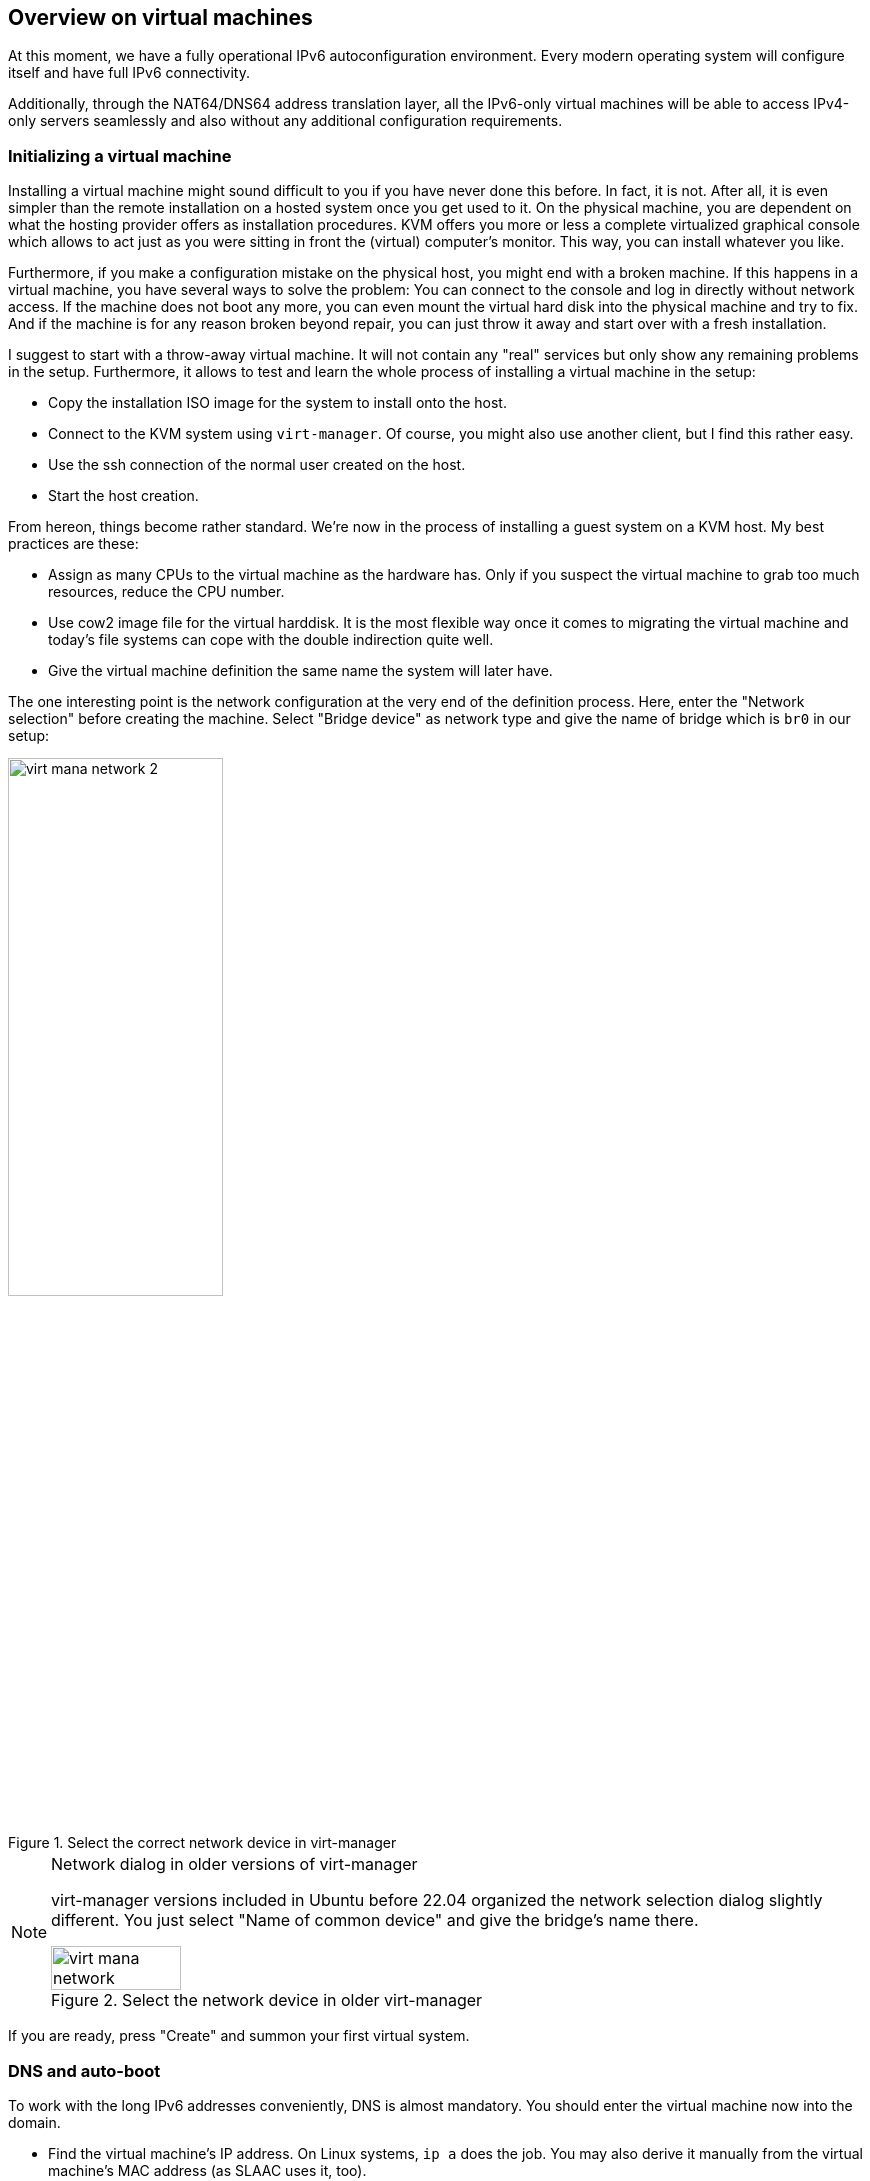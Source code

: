 == Overview on virtual machines

At this moment, we have a fully operational IPv6 autoconfiguration environment.
Every modern operating system will configure itself and have full IPv6 connectivity.

Additionally, through the NAT64/DNS64 address translation layer, all the IPv6-only virtual machines will be able to access IPv4-only servers seamlessly and also without any additional configuration requirements.

=== Initializing a virtual machine

Installing a virtual machine might sound difficult to you if you have never done this before. In fact, it is not. After all, it is even simpler than the remote installation on a hosted system once you get used to it. On the physical machine, you are dependent on what the hosting provider offers as installation procedures. KVM offers you more or less a complete virtualized graphical console which allows to act just as you were sitting in front the (virtual) computer's monitor. This way, you can install whatever you like.

Furthermore, if you make a configuration mistake on the physical host, you might end with a broken machine. If this happens in a virtual machine, you have several ways to solve the problem: You can connect to the console and log in directly without network access. If the machine does not boot any more, you can even mount the virtual hard disk into the physical machine and try to fix. And if the machine is for any reason broken beyond repair, you can just throw it away and start over with a fresh installation.

I suggest to start with a throw-away virtual machine. It will not contain any "real" services but only show any remaining problems in the setup. Furthermore, it allows to test and learn the whole process of installing a virtual machine in the setup:

* Copy the installation ISO image for the system to install onto the host.
* Connect to the KVM system using `virt-manager`. Of course, you might also use another client, but I find this rather easy.
* Use the ssh connection of the normal user created on the host.
* Start the host creation.

From hereon, things become rather standard. We're now in the process of installing a guest system on a KVM host. My best practices are these:

* Assign as many CPUs to the virtual machine as the hardware has. Only if you suspect the virtual machine to grab too much resources, reduce the CPU number.
* Use cow2 image file for the virtual harddisk. It is the most flexible way once it comes to migrating the virtual machine and today's file systems can cope with the double indirection quite well.
* Give the virtual machine definition the same name the system will later have.

The one interesting point is the network configuration at the very end of the definition process. Here, enter the "Network selection" before creating the machine. Select "Bridge device" as network type and give the name of bridge which is `br0` in our setup:

.Select the correct network device in virt-manager
image::pics/virt-mana-network-2.png[align="center",width="50%"]

[NOTE]
.Network dialog in older versions of virt-manager
====
virt-manager versions included in Ubuntu before 22.04 organized the network selection dialog slightly different. You just select "Name of common device" and give the bridge's name there.

.Select the network device in older virt-manager
image::pics/virt-mana-network.png[align="center",width="40%"]
====

If you are ready, press "Create" and summon your first virtual system.

=== DNS and auto-boot

To work with the long IPv6 addresses conveniently, DNS is almost mandatory. You should enter the virtual machine now into the domain.

* Find the virtual machine's IP address. On Linux systems, `ip a` does the job. You may also derive it manually from the virtual machine's MAC address (as SLAAC uses it, too).
* Create an entry in the DNS zone of the system. Note that you only enter a `AAAA` record, _not_ an `A` record for an IPv4 address. The system just has no IPv4 address...
* In my opinion, it makes also sense to _always_ create a reverse IP entry for IPv6 hosts. If for any reason your DNS AAAA entry vanishes, you still have the reverse IP entry which assigns name and IP address. Reverse IP entries are always managed in the DNS realm of the IP network owner. In my case, they are edited in Hetzner's robot interface.

The SLAAC mechanism derives the IP address from the MAC address of the virtual machine. So, it will be static even though it has nowhere been configured explicitly.

If you want your virtual machine to be started automatically if the physical host starts up, you have to set the corresponding flag in the KVM configuration. In `virt-manager`, you find it in the "Boot options" for the virtual machine.

[[sec-add-ipv4]]
=== Adding an IPv4 address to the virtual machine

The first advice for this topic: *Don't do it!*

Your virtual machine is fully connected to the internet any can be reached from anywhere and for any service.
The only restriction is that a connecting party must use IPv6.
Most systems, however, are connected by IPv6 these days.

Even if the virtual machine hosts a service which must also be accessible by IPv4-only clients, a direct IPv4 connection for the virtual machine is not mandatory.
Especially for HTTP-based services, we will <<service-webserver,configure a reverse proxying scheme>> on the physical host which allows transparent connections to IPv6-only web servers on the virtual machines for IPv4-only clients.
So, only configure a direct IPv4 connection into a virtual machine if it runs a service which _requires_ it.

In the provider-based scenarios, the provider has to assign an additional IPv4 address to the physical host. Then, the physical host must be configured in a way that it passes the IPv4 address to the virtual machine. Finally, the operating system on the virtual machine must handle these connections. Do like this:

Obtain an additional IPv4 address for your server from your hoster.
If you already have a network of them assigned to your server, you can use one of those, of course.

.Provider-dependent setup
IMPORTANT: The actual setup depends on the network scheme of your provider. Hetzner Online implements a direct peer-to-peer routing of IPv4 addresses. We continue based on this setup.

==== The physical host

If the physical host is configured *with Netplan*, add the route to the virtual guest explicitly:

.Additional IPv4 address in Netplan-based configuration on the physical host
----
root@merlin ~ # cat /etc/netplan/01-netcfg.yaml
network:
  [...]
  bridges:
    br0:
      [...]
      addresses:
        - 241.61.86.241/32
        - 2a01:4f8:1:3::2/64
      routes:
        [...]
        - to: 241.61.86.104/32  # <-- IPv4 address of the virtual machine
          via: 241.61.86.241  # <-- IPv4 address of the host
[...]
----

After adding these entries, use `netplan try` to test the changes. If the configuration still works (countdown may stall for 4 to 5 seconds), press Enter and make the changes permanent.

.More information needed
NOTE: There is not that much information about Netplan-based network configuration stuff in the internet, unfortunately. Let me know if this configuration did not work for you.

On a physical host *with systemd-networkd* setup, add an entry to the bridge device configuration. In the description above, this is the file `/etc/systemd/network/21-br0-conf.network`. Add the following lines:

.Additional IPv4 address in systemd-networkd's br0 configuration
----
[Address]
Address=<IPv4 address of the host>
Peer=<IPv4 address for the virtual machine>
----

There are two `[Address]` entries now in this file which both have the same `Address` but different `Peer` entries. That's intentional.

After having changed the configuration, reload the service via `systemctl restart systemd-networkd`.

==== The virtual machine

On the virtual machine, add the IPv4 address to the Netplan configuration, usually in `/etc/netplan/01-netcfg.yaml`. It reads completely like this:

.Netplan configuration on the virtual machine with additional IPv4 connectivity
----
network:
  version: 2
  renderer: networkd
  ethernets:
    ens3:
      dhcp6: yes
      addresses: [ IPv4 address for the virtual machine/32 ]
      routes:
        - to: 0.0.0.0/0
          via: IPv4 address OF THE PHYSICAL HOST
          on-link: true
----

.The physical host is the IPv4 default route!
CAUTION: Note that - at least in the Hetzner Online network - it is crucial that you declare _the physical host_ as the default route for IPv4 traffic from the virtual machines! If you set the gateway given by Hetzner, traffic is not routed. In this case, you can reach the guest from the host but not from anywhere else via IPv4.

On the virtual machine, you can apply your changes with `netplan try` and pressing Enter, too. You can check the IPv4 routes after that which should only show one entry:

.IPv4 routing table on the virtual machine
----
# ip -4 r
default via <IPv4 address of physical host> dev ens3 proto static onlink
----

.Information on systemd-networkd-based setups missing
NOTE: I have not configured systemd-networkd-based virtual machines so far, so I do not know how to set them up correctly. But it should be easy as only a static address and gateway entry is needed.

Depending on the installation routine of the operating system, there could be another thing to change. Check whether your `/etc/hosts` contains a line

.Wrong line in /etc/hosts
----
127.0.1.1 <name of virtual machine>
----

This might have been added during installation as your system had no IPv4 connectivity at all at that stage. Now that you have full IPv4 connectivity, this can be misleading to some systems. Exchange it with

.Correct line in /etc/hosts
----
<IPv4 address of virtual machine> <name of virtual machine> <name of virtual machine>.<domain of virtual machine>
----

e.g.

----
1.2.3.4 virthost virthost.example.org
----

Finally, *add DNS and reverse DNS entries* for the IPv4 address for the virtual machine.
Now, it is directly accessible by both IPv4 and IPv6 connections.

[[sec-dns-ipv4-enhanced]]
==== Name service on IPv4-enhanced virtual machines.

If you have not defined <<sec-dns64-acl,DNS64 access control lists>> in the bind9 configuration on the physical host, an IPv4-enhanced virtual machine will still connect to IPv4-only servers via IPv6! The reason is the DNS64-enhanced name server. It will deliver IPv6 addresses for such servers and the outgoing connection will be established through the NAT64 gateway.

Normally, this has no drawbacks. We install the IPv4 connectivity only for _clients_ which need to connect to a service on the virtual machine via IPv4 - and this is the case with the configuration described above. Remember that the whole NAT64/DNS64 magic happens at the DNS layer. My advice is to generally _keep_ it this way and let the virtual machines use the address translation scheme for IPv4 connections anyway.

There are exceptions to this rule, however. The most remarkable one is if the virtual machine becomes an e-mail server. In this case, it _must_ establish outgoing connections to IPv4 servers via IPv4 or otherwise its connections are blocked. In such a case, exclude the virtual machine in the physical host's DNS configuration:

.Exclude a virtual machine from DNS64 in /etc/bind/named.conf.options on the physical host
----
acl dns64clients {
   !2a01:4f8:1:2:a:bc:579:a; # IPv6 address of virtual machine
   # Add more if needed (with prepended "!")
   [...]
   any;  # Grant access for all others
};

options {
        [...]
        dns64 64:ff9b::/96 {
                clients { dns64clients; };  # Refer to the ACL defined above
        };
};
----

If IPv4 enhancement and direct IPv4 access is the norm for your virtual machines, you may also define the access control list the other way around. See the <<sec-dns64-acl,section on DNS64 ACLs>>.


==== About IPv4 auto-configuration

This setup assigns IPv4 addresses statically. One could argue that the usual auto configuration setups like DHCP and MAC-address-based IP address assignment should be used. This would, of course, be possible.

I opted against such setups as I don't think that they are necessary. The setup described here is based on IPv6 and it can be run as IPv6-only setup. For IPv6, we have complete connectivity and auto-configuration - which is even completely static so no configuration entries are needed for individual machines.

The complexity of IPv4 setups comes from the workarounds established against its limitations, most notably NAT setups and addresses from some local address ranges.

_All this is not needed any more with IPv6!_

My strong advise is: Use IPv6 as the standard protocol for everything you do on all your systems. Take IPv4 only as bridge technology for the legacy parts of the internet. Only assign _one single_ IPv4 address to your virtual machines if you absolutely must.

And for such a setup, you do not need fancy autoconfiguration. Just enter the address on the physical host and the virtual machine and you're done. If somewhen in the future, IPv4 connectivity is not needed any more, throw it away.

It's much simpler and less error-prone than administrating additional DHCP servers and configuration files.


[[sec-network-delay-systemd]]
=== Network detection delays with systemd-networkd

On some systems, namely Ubuntu 20.04, `systemd-networkd` has a problem detecting that all networks came up on boot of the virtual machine.
Typical symptoms are

* More than two minutes boot time even though the virtual machine becomes ready some seconds after a reboot command.
* `/etc/rc.local` is executed with a mentionable delay.
* Services like the firewall are only activated minutes after the reboot.
* `systemd-networkd` writes something like
+
----
Event loop failed: Connection timed out
----
+
into the syslog.

If you face such symptoms, check if `systemd-networkd` is the reason. Just run as root on the command line:

----
# /usr/lib/systemd/systemd-networkd-wait-online --timeout=3
----

If this command issues the mentioned `Event loop failed` error message on the command line after 3 seconds, you have this problem.

The actual reason for this problem is a bit unclear.
There seem to be some glitches in the way systemd-networkd detects the network availability in virtual machines under certain circumstances.

However, as the virtual machines do not have more than one network anyway it is enough to wait until _any_ network of the machine became available. Issue

----
# /usr/lib/systemd/systemd-networkd-wait-online --timeout=3 --any
----

It should return immediately without error message.

To make this workaround permanent, change the configuration of the systemd-networkd-wait-online service. There is a default way of doing this in systemd:

* Copy the service configuration from the maintainer's systemd configuration into the user-editable systemd configuration:
+
----
cp /lib/systemd/system/systemd-networkd-wait-online.service /etc/systemd/system/systemd-networkd-wait-online.service
----

* Open `/etc/systemd/system/systemd-networkd-wait-online.service` in an editor.

* Look for the line
+
----
ExecStart=/lib/systemd/systemd-networkd-wait-online
----
+
in the `[Service]` section.

* Append the `--any` parameter:
+
----
ExecStart=/lib/systemd/systemd-networkd-wait-online --any
----

* Run `systemctl daemon-reload` so that systemd uses your user-driven service configuration instead of the one from the maintainer.

You're done! Rebooting the virtual machine should now be a question of seconds instead of minutes.
